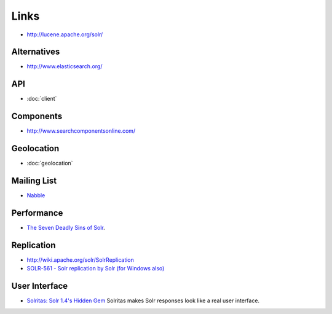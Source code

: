 Links
*****

- http://lucene.apache.org/solr/

Alternatives
============

- http://www.elasticsearch.org/

API
===

- :doc:`client`

Components
==========

- http://www.searchcomponentsonline.com/

Geolocation
===========

- :doc:`geolocation`

Mailing List
============

- Nabble_

Performance
===========

- `The Seven Deadly Sins of Solr`_.

Replication
===========

- http://wiki.apache.org/solr/SolrReplication
- `SOLR-561 - Solr replication by Solr (for Windows also)`_

User Interface
==============

- `Solritas: Solr 1.4's Hidden Gem`_
  Solritas makes Solr responses look like a real user interface.


.. _Nabble: http://www.nabble.com/Solr-f14479.html
.. _`The Seven Deadly Sins of Solr`: http://www.lucidimagination.com/blog/2010/01/21/the-seven-deadly-sins-of-solr/
.. _`SOLR-561 - Solr replication by Solr (for Windows also)`: http://issues.apache.org/jira/browse/SOLR-561
.. _`Solritas: Solr 1.4's Hidden Gem`: http://www.lucidimagination.com/blog/2009/11/04/solritas-solr-1-4s-hidden-gem/
